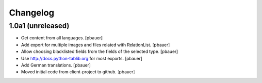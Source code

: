 Changelog
=========


1.0a1 (unreleased)
------------------

- Get content from all languages.
  [pbauer]

- Add export for multiple images and files related with RelationList.
  [pbauer]

- Allow choosing blacklisted fields from the fields of the selected type.
  [pbauer]

- Use http://docs.python-tablib.org for most exports.
  [pbauer]

- Add German translations.
  [pbauer]

- Moved initial code from client-project to github.
  [pbauer]
